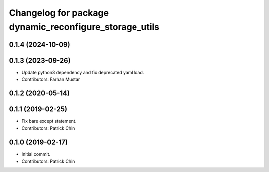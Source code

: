 ^^^^^^^^^^^^^^^^^^^^^^^^^^^^^^^^^^^^^^^^^^^^^^^^^^^^^^^
Changelog for package dynamic_reconfigure_storage_utils
^^^^^^^^^^^^^^^^^^^^^^^^^^^^^^^^^^^^^^^^^^^^^^^^^^^^^^^

0.1.4 (2024-10-09)
------------------

0.1.3 (2023-09-26)
------------------
* Update python3 dependency and fix deprecated yaml load.
* Contributors: Farhan Mustar

0.1.2 (2020-05-14)
------------------

0.1.1 (2019-02-25)
------------------
* Fix bare except statement.
* Contributors: Patrick Chin

0.1.0 (2019-02-17)
------------------
* Initial commit.
* Contributors: Patrick Chin
